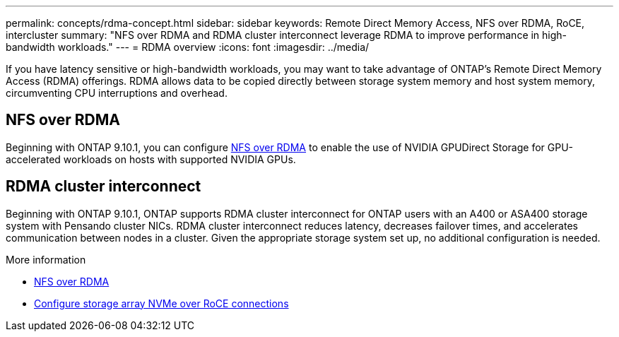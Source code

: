 ---
permalink: concepts/rdma-concept.html
sidebar: sidebar
keywords: Remote Direct Memory Access, NFS over RDMA, RoCE, intercluster
summary: "NFS over RDMA and RDMA cluster interconnect leverage RDMA to improve performance in high-bandwidth workloads."
---
= RDMA overview
:icons: font
:imagesdir: ../media/

[.lead]
If you have latency sensitive or high-bandwidth workloads, you may want to take advantage of ONTAP's Remote Direct Memory Access (RDMA) offerings. RDMA allows data to be copied directly between storage system memory and host system memory, circumventing CPU interruptions and overhead. 

== NFS over RDMA

Beginning with ONTAP 9.10.1, you can configure link:../nfs-rdma/index.html[NFS over RDMA] to enable the use of NVIDIA GPUDirect Storage for GPU-accelerated workloads on hosts with supported NVIDIA GPUs.

== RDMA cluster interconnect

Beginning with ONTAP 9.10.1, ONTAP supports RDMA cluster interconnect for ONTAP users with an A400 or ASA400 storage system with Pensando cluster NICs. RDMA cluster interconnect reduces latency, decreases failover times, and accelerates communication between nodes in a cluster. Given the appropriate storage system set up, no additional configuration is needed. 

.More information
* xref:../nfs-rdma/index.html[NFS over RDMA]
* link:https://docs.netapp.com/us-en/e-series/config-linux/nvme-roce-configure-storage-connections-task.html[Configure storage array NVMe over RoCE connections^]

// 3 August 2023, ontap-issues-878